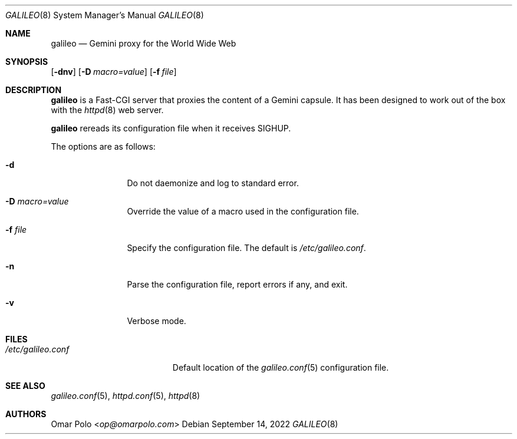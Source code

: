 .\"
.\" Copyright (c) 2022 Omar Polo
.\"
.\" Permission to use, copy, modify, and distribute this software for any
.\" purpose with or without fee is hereby granted, provided that the above
.\" copyright notice and this permission notice appear in all copies.
.\"
.\" THE SOFTWARE IS PROVIDED "AS IS" AND THE AUTHOR DISCLAIMS ALL WARRANTIES
.\" WITH REGARD TO THIS SOFTWARE INCLUDING ALL IMPLIED WARRANTIES OF
.\" MERCHANTABILITY AND FITNESS. IN NO EVENT SHALL THE AUTHOR BE LIABLE FOR
.\" ANY SPECIAL, DIRECT, INDIRECT, OR CONSEQUENTIAL DAMAGES OR ANY DAMAGES
.\" WHATSOEVER RESULTING FROM LOSS OF USE, DATA OR PROFITS, WHETHER IN AN
.\" ACTION OF CONTRACT, NEGLIGENCE OR OTHER TORTIOUS ACTION, ARISING OUT OF
.\" OR IN CONNECTION WITH THE USE OR PERFORMANCE OF THIS SOFTWARE.
.Dd September 14, 2022
.Dt GALILEO 8
.Os
.Sh NAME
.Nm galileo
.Nd Gemini proxy for the World Wide Web
.Sh SYNOPSIS
.Op Fl dnv
.Op Fl D Ar macro=value
.Op Fl f Ar file
.Sh DESCRIPTION
.Nm
is a Fast-CGI server that proxies the content of a Gemini capsule.
It has been designed to work out of the box with the
.Xr httpd 8
web server.
.Pp
.Nm
rereads its configuration file when it receives SIGHUP.
.Pp
The options are as follows:
.Bl -tag -width tenletters
.It Fl d
Do not daemonize and log to standard error.
.It Fl D Ar macro=value
Override the value of a macro used in the configuration file.
.It Fl f Ar file
Specify the configuration file.
The default is
.Pa /etc/galileo.conf .
.It Fl n
Parse the configuration file, report errors if any, and exit.
.It Fl v
Verbose mode.
.El
.Sh FILES
.Bl -tag -width /etc/galileo.conf -compact
.It Pa /etc/galileo.conf
Default location of the
.Xr galileo.conf 5
configuration file.
.El
.Sh SEE ALSO
.Xr galileo.conf 5 ,
.Xr httpd.conf 5 ,
.Xr httpd 8
.Sh AUTHORS
.An Omar Polo Aq Mt op@omarpolo.com
